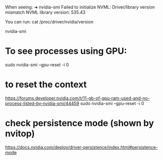 

When seeing:
➜ nvidia-smi                                                
Failed to initialize NVML: Driver/library version mismatch
NVML library version: 535.43

You can run:
cat /proc/driver/nvidia/version

nvidia-smi
    # see https://forums.developer.nvidia.com/t/unusable-linux-text-console-with-nvidia-drm-modeset-1-or-if-nvidia-persistenced-is-loaded/184428/14  no-scroll


* To see processes using GPU:
sudo nvidia-smi --gpu-reset -i 0


* to reset the context

https://forums.developer.nvidia.com/t/11-gb-of-gpu-ram-used-and-no-process-listed-by-nvidia-smi/44459
  sudo nvidia-smi --gpu-reset -i 0

* check persistence mode (shown by nvitop)

  https://docs.nvidia.com/deploy/driver-persistence/index.html#persistence-mode
